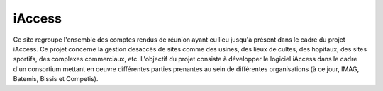 .. iAccess documentation master file, created by
   sphinx-quickstart on Fri Nov 29 15:55:25 2019.
   You can adapt this file completely to your liking, but it should at least
   contain the root `toctree` directive.

iAccess
=============

Ce site regroupe l'ensemble des comptes rendus de réunion ayant eu lieu jusqu'à présent dans le cadre du projet iAccess. Ce projet concerne la gestion desaccès de sites comme des usines, des lieux de cultes, des hopitaux, des sites sportifs, des complexes commerciaux, etc. L'objectif du projet consiste à développer le logiciel iAccess dans le cadre d'un consortium mettant en oeuvre différentes parties prenantes au sein de différentes organisations (à ce jour, IMAG, Batemis, Bissis et Competis).
